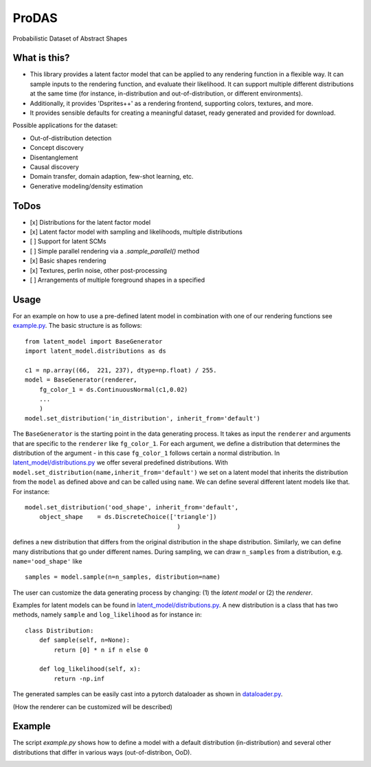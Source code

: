 *******
ProDAS
*******
Probabilistic Dataset of Abstract Shapes

What is this?
###############

* This library provides a latent factor model that can be applied to any rendering function in a flexible way.
  It can sample inputs to the rendering function, and evaluate their likelihood. 
  It can support multiple different distributions at the same time
  (for instance, in-distribution and out-of-distribution, or different environments).
* Additionally, it provides 'Dsprites++' as a rendering frontend, supporting colors, textures, and more.
* It provides sensible defaults for creating a meaningful dataset, ready generated and provided for download.

Possible applications for the dataset:

* Out-of-distribution detection
* Concept discovery
* Disentanglement
* Causal discovery
* Domain transfer, domain adaption, few-shot learning, etc.
* Generative modeling/density estimation

ToDos
#########

* [x] Distributions for the latent factor model
* [x] Latent factor model with sampling and likelihoods, multiple distributions
* [ ] Support for latent SCMs
* [ ] Simple parallel rendering via a `.sample_parallel()` method
* [x] Basic shapes rendering
* [x] Textures, perlin noise, other post-processing
* [ ] Arrangements of multiple foreground shapes in a specified

Usage
#########

For an example on how to use a pre-defined latent model in combination with one of our rendering functions see `example.py`_. The basic structure is as follows::

    from latent_model import BaseGenerator
    import latent_model.distributions as ds

    c1 = np.array((66,  221, 237), dtype=np.float) / 255.
    model = BaseGenerator(renderer,
        fg_color_1 = ds.ContinuousNormal(c1,0.02)
        ...
        )
    model.set_distribution('in_distribution', inherit_from='default')

.. _example.py: example.py

The ``BaseGenerator`` is the starting point in the data generating process. It takes as input the ``renderer`` and arguments that are specific to the ``renderer`` like ``fg_color_1``. For each argument, we define a distribution that determines the distribution of the argument - in this case ``fg_color_1`` follows certain a normal distribution. In `latent_model/distributions.py`_ we offer several predefined distributions. With ``model.set_distribution(name,inherit_from='default')`` we set on a latent model that inherits the distribution from the ``model`` as defined above and can be called using ``name``. We can define several different latent models like that. For instance::

    model.set_distribution('ood_shape', inherit_from='default',
        object_shape    = ds.DiscreteChoice(['triangle'])
                                              )

defines a new distribution that differs from the original distribution in the shape distribution. Similarly, we can define many distributions that go under different names. During sampling, we can draw ``n_samples`` from a distribution, e.g. ``name='ood_shape'`` like
::

    samples = model.sample(n=n_samples, distribution=name)

The user can customize the data generating process by changing: (1) the *latent model* or (2) the *renderer*.

Examples for latent models can be found in `latent_model/distributions.py`_. A new distribution is a class that has two methods, namely ``sample`` and ``log_likelihood`` as for instance in::

    class Distribution:
        def sample(self, n=None):
            return [0] * n if n else 0

        def log_likelihood(self, x):
            return -np.inf

.. _latent_model/distributions.py: latent_model/distributions.py

The generated samples can be easily cast into a pytorch dataloader as shown in `dataloader.py`_.

.. _dataloader.py: dataloader.py

(How the renderer can be customized will be described)


Example
#########

The script `example.py` shows how to define a model with a default distribution (in-distribution)
and several other distributions that differ in various ways (out-of-distribon, OoD).

.. image:: example_figures/in_distribution.jpg
            :width: 800px
            :align: left

.. image:: example_figures/ood_position.jpg
            :width: 800px
            :align: left

.. image:: example_figures/ood_shape.jpg
            :width: 800px
            :align: left

.. image:: example_figures/ood_color.jpg
            :width: 800px
            :align: left

.. image:: example_figures/ood_texture.jpg
            :width: 800px
            :align: left

